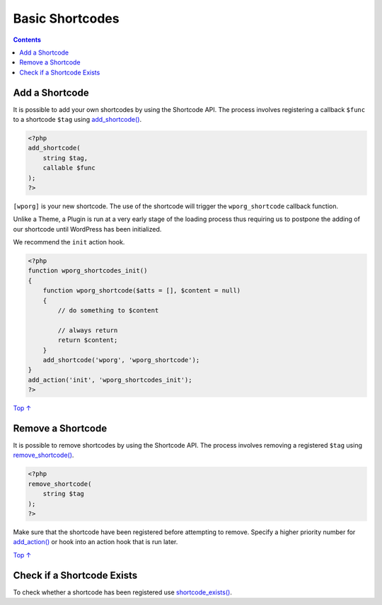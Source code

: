 .. _header-n0:

Basic Shortcodes
================

.. contents::

.. _header-n4:

Add a Shortcode 
----------------

It is possible to add your own shortcodes by using the Shortcode API.
The process involves registering a callback ``$func`` to a shortcode
``$tag`` using
`add_shortcode() <https://developer.wordpress.org/reference/functions/add_shortcode/>`__.

.. code:: php

   <?php
   add_shortcode(
       string $tag,
       callable $func
   );
   ?>

``[wporg]`` is your new shortcode. The use of the shortcode will trigger
the ``wporg_shortcode`` callback function.

Unlike a Theme, a Plugin is run at a very early stage of the loading
process thus requiring us to postpone the adding of our shortcode until
WordPress has been initialized.

We recommend the ``init`` action hook.

.. code:: php

   <?php
   function wporg_shortcodes_init()
   {
       function wporg_shortcode($atts = [], $content = null)
       {
           // do something to $content
    
           // always return
           return $content;
       }
       add_shortcode('wporg', 'wporg_shortcode');
   }
   add_action('init', 'wporg_shortcodes_init');
   ?>

`Top
↑ <https://developer.wordpress.org/plugins/shortcodes/basic-shortcodes/#top>`__

.. _header-n12:

Remove a Shortcode 
-------------------

It is possible to remove shortcodes by using the Shortcode API. The
process involves removing a registered ``$tag`` using
`remove_shortcode() <https://developer.wordpress.org/reference/functions/remove_shortcode/>`__.

.. code:: php

   <?php
   remove_shortcode(
       string $tag
   );
   ?>

Make sure that the shortcode have been registered before attempting to
remove. Specify a higher priority number for
`add_action() <https://developer.wordpress.org/reference/functions/add_action/>`__
or hook into an action hook that is run later.

`Top
↑ <https://developer.wordpress.org/plugins/shortcodes/basic-shortcodes/#top>`__

.. _header-n17:

Check if a Shortcode Exists 
----------------------------

To check whether a shortcode has been registered use
`shortcode_exists() <https://developer.wordpress.org/reference/functions/shortcode_exists/>`__.
